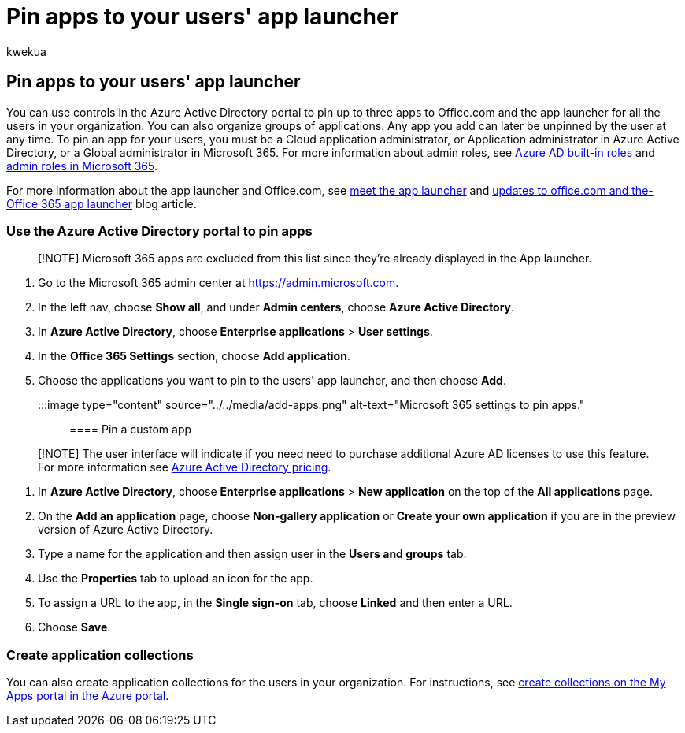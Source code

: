 = Pin apps to your users' app launcher
:audience: Admin
:author: kwekua
:description: As a global admin you can pin up to three apps to your users' app launcher.
:f1.keywords: ["NOCSH"]
:manager: scotv
:ms.author: kwekua
:ms.collection: ["Adm_O365", "M365-subscription-management", "Adm_TOC"]
:ms.custom: admindeeplinkMAC
:ms.localizationpriority: medium
:ms.service: o365-administration
:ms.topic: article

== Pin apps to your users' app launcher

You can use controls in the Azure Active Directory portal to pin up to three apps to Office.com and the app launcher for all the users in your organization.
You can also organize groups of applications.
Any app you add can later be unpinned by the user at any time.
To pin an app for your users, you must be a Cloud application administrator, or Application administrator in Azure Active Directory, or a Global administrator in Microsoft 365.
For more information about admin roles, see link:/azure/active-directory/roles/permissions-reference[Azure AD built-in roles] and xref:../add-users/about-admin-roles.adoc[admin roles in Microsoft 365].

For more information about the app launcher and Office.com, see https://support.microsoft.com/office/79f12104-6fed-442f-96a0-eb089a3f476a[meet the app launcher] and https://techcommunity.microsoft.com/t5/office-365-blog/updates-to-office-com-and-the-office-365-app-launcher/ba-p/1150503[updates to office.com and the-Office 365 app launcher] blog article.

=== Use the Azure Active Directory portal to pin apps

____
[!NOTE] Microsoft 365 apps are excluded from this list since they're already displayed in the App launcher.
____

. Go to the Microsoft 365 admin center at https://go.microsoft.com/fwlink/p/?linkid=2024339[https://admin.microsoft.com].
. In the left nav, choose *Show all*, and under *Admin centers*, choose *Azure Active Directory*.
. In *Azure Active Directory*, choose *Enterprise applications* > *User settings*.
. In the *Office 365 Settings* section, choose *Add application*.
. Choose the applications you want to pin to the users' app launcher, and then choose *Add*.

:::image type="content" source="../../media/add-apps.png" alt-text="Microsoft 365 settings to pin apps.":::

==== Pin a custom app

____
[!NOTE] The user interface will indicate if you need need to purchase additional Azure AD licenses to use this feature.
For more information see https://azure.microsoft.com/pricing/details/active-directory/[Azure Active Directory pricing].
____

. In *Azure Active Directory*, choose *Enterprise applications* > *New application* on the top of the *All applications* page.
. On the *Add an application* page, choose *Non-gallery application* or *Create your own application* if you are in the preview version of Azure Active Directory.
. Type a name for the application and then assign user in the *Users and groups* tab.
. Use the *Properties* tab to upload an icon for the app.
. To assign a URL to the app, in the *Single sign-on* tab, choose *Linked* and then enter a URL.
. Choose *Save*.

=== Create application collections

You can also create application collections for the users in your organization.
For instructions, see link:/azure/active-directory/manage-apps/access-panel-collections[create collections on the My Apps portal in the Azure portal].
